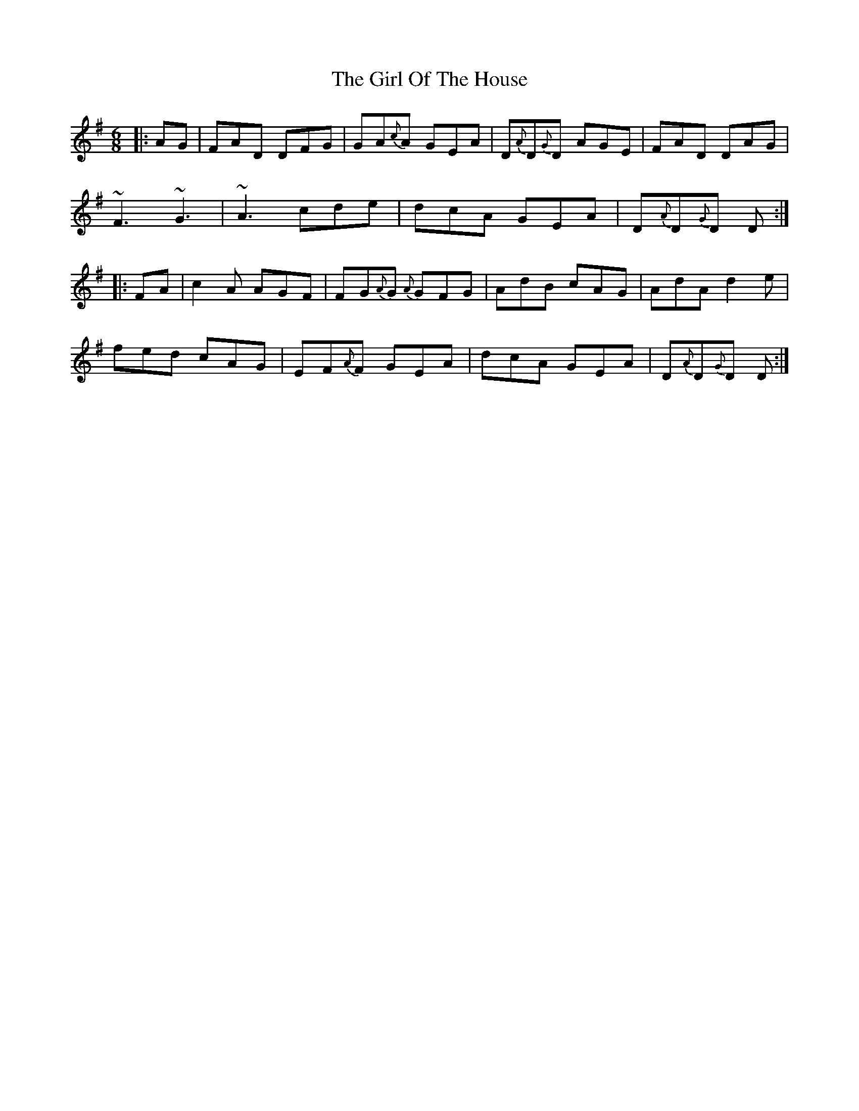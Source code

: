 X: 15244
T: Girl Of The House, The
R: jig
M: 6/8
K: Dmixolydian
|:AG|FAD DFG|GA{c}A GEA|D{A}D{G}D AGE|FAD DAG|
~F3 ~G3|~A3 cde|dcA GEA|D{A}D{G}D D:|
|:FA|c2A AGF|FG{A}G {A}GFG|AdB cAG|AdA d2e|
fed cAG|EF{A}F GEA|dcA GEA|D{A}D{G}D D:|

